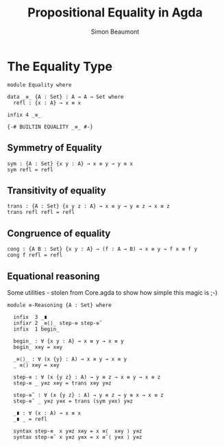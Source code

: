 #+TITLE: Propositional Equality in Agda
#+AUTHOR: Simon Beaumont
#+EMAIL: datalligator@icloud.com
#+BIBLIOGRAPHY: ~/Notes/bibliography.bib
#+STARTUP: inlineimages overview latexpreview
#+LATEX_HEADER: \usepackage{tikz}
#+LATEX_HEADER: \usetikzlibrary{positioning}

* The Equality Type
#+begin_src agda2
module Equality where

data _≡_ {A : Set} : A → A → Set where 
  refl : {x : A} → x ≡ x

infix 4 _≡_

{-# BUILTIN EQUALITY _≡_ #-}
#+end_src

** Symmetry of Equality
#+begin_src agda2
sym : {A : Set} {x y : A} → x ≡ y → y ≡ x
sym refl = refl
#+end_src

** Transitivity of equality
#+begin_src agda2
trans : {A : Set} {x y z : A} → x ≡ y → y ≡ z → x ≡ z
trans refl refl = refl
#+end_src

** Congruence of equality
#+begin_src agda2
cong : {A B : Set} {x y : A} → (f : A → B) → x ≡ y → f x ≡ f y
cong f refl = refl
#+end_src

** Equational reasoning

Some utilities - stolen from Core.agda to show how simple this magic is ;-)
#+begin_src agda2
module ≡-Reasoning {A : Set} where
  
  infix  3 _∎
  infixr 2 _≡⟨⟩_ step-≡ step-≡˘
  infix  1 begin_

  begin_ : ∀ {x y : A} → x ≡ y → x ≡ y
  begin_ x≡y = x≡y

  _≡⟨⟩_ : ∀ (x {y} : A) → x ≡ y → x ≡ y
  _ ≡⟨⟩ x≡y = x≡y

  step-≡ : ∀ (x {y z} : A) → y ≡ z → x ≡ y → x ≡ z
  step-≡ _ y≡z x≡y = trans x≡y y≡z

  step-≡˘ : ∀ (x {y z} : A) → y ≡ z → y ≡ x → x ≡ z
  step-≡˘ _ y≡z y≡x = trans (sym y≡x) y≡z

  _∎ : ∀ (x : A) → x ≡ x
  _∎ _ = refl

  syntax step-≡  x y≡z x≡y = x ≡⟨  x≡y ⟩ y≡z
  syntax step-≡˘ x y≡z y≡x = x ≡˘⟨ y≡x ⟩ y≡z
#+end_src

